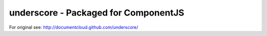underscore - Packaged for ComponentJS
=====================================

For original see: http://documentcloud.github.com/underscore/
